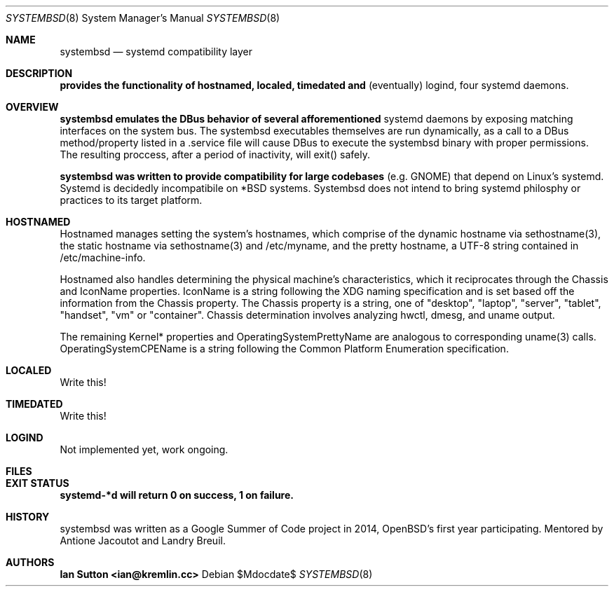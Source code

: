 .Dd $Mdocdate$
.Dt SYSTEMBSD 8
.Os
.Sh NAME
.Nm systembsd
.Nd systemd compatibility layer
.\" .Sh SYNOPSIS
.\" .Nm systembsd
.Sh DESCRIPTION
.Nm provides the functionality of hostnamed, localed, timedated and
(eventually) logind, four systemd daemons.
.Sh OVERVIEW
.Nm systembsd emulates the DBus behavior of several afforementioned
systemd daemons by exposing matching interfaces on the system bus. The
systembsd executables themselves are run dynamically, as a call to a
DBus method/property listed in a .service file will cause DBus to
execute the systembsd binary with proper permissions. The resulting
proccess, after a period of inactivity, will exit() safely.
.Pp 
.Nm systembsd was written to provide compatibility for large codebases
(e.g. GNOME) that depend on Linux's systemd. Systemd is decidedly
incompatibile on *BSD systems. Systembsd does not intend to bring
systemd philosphy or practices to its target platform.
.Sh HOSTNAMED
Hostnamed manages setting the system's hostnames, which comprise of the
dynamic hostname via sethostname(3), the static hostname via
sethostname(3) and /etc/myname, and the pretty hostname, a UTF-8 string
contained in /etc/machine-info.
.Pp
Hostnamed also handles determining the physical machine's
characteristics, which it reciprocates through the Chassis and IconName
properties. IconName is a string following the XDG naming specification
and is set based off the information from the Chassis property. The
Chassis property is a string, one of "desktop", "laptop", "server",
"tablet", "handset", "vm" or "container". Chassis determination involves
analyzing hwctl, dmesg, and uname output.
.Pp
The remaining Kernel* properties and OperatingSystemPrettyName are
analogous to corresponding uname(3) calls. OperatingSystemCPEName is a
string following the Common Platform Enumeration specification.
.Sh LOCALED
Write this!
.Sh TIMEDATED
Write this!
.Sh LOGIND
Not implemented yet, work ongoing.
.Sh FILES

.Sh EXIT STATUS
.Nm systemd-*d will return 0 on success, 1 on failure.
.Sh HISTORY
systembsd was written as a Google Summer of Code project in 2014,
OpenBSD's first year participating.
.Br
Mentored by Antione Jacoutot and Landry Breuil. 
.Sh AUTHORS
.Nm Ian Sutton <ian@kremlin.cc>

